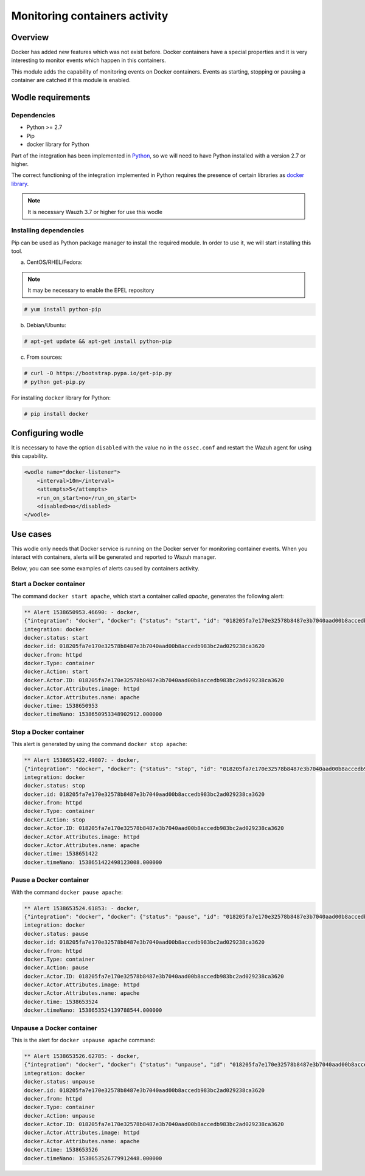 .. Copyright (C) 2018 Wazuh, Inc.

.. _docker_containers_activity:

Monitoring containers activity
==============================

Overview
^^^^^^^^

Docker has added new features which was not exist before. Docker containers have a special properties and it is very interesting to monitor events which happen in this containers.

This module adds the capability of monitoring events on Docker containers. Events as starting, stopping or pausing a container are catched if this module is enabled.

Wodle requirements
^^^^^^^^^^^^^^^^^^

Dependencies
------------

- Python >= 2.7
- Pip
- docker library for Python

Part of the integration has been implemented in `Python <https://www.python.org/>`_, so we will need to have Python installed with a version 2.7 or higher. 

The correct functioning of the integration implemented in Python requires the presence of certain libraries as `docker library <https://pypi.org/project/docker/>`_.

.. note::

        It is necessary Wauzh 3.7 or higher for use this wodle


Installing dependencies
-----------------------

Pip can be used as Python package manager to install the required module. In order to use it, we will start installing this tool.


a) CentOS/RHEL/Fedora:

.. note::

        It may be necessary to enable the EPEL repository

.. code-block:: console

    # yum install python-pip

b) Debian/Ubuntu:

.. code-block:: console

    # apt-get update && apt-get install python-pip

c) From sources:

.. code-block:: console

    # curl -O https://bootstrap.pypa.io/get-pip.py
    # python get-pip.py

For installing ``docker`` library for Python: 

.. code-block:: console

    # pip install docker

Configuring wodle
^^^^^^^^^^^^^^^^^

It is necessary to have the option ``disabled`` with the value ``no`` in the ``ossec.conf`` and restart the Wazuh agent for using this capability.

.. code-block:: xml

    <wodle name="docker-listener">
        <interval>10m</interval>
        <attempts>5</attempts>
        <run_on_start>no</run_on_start>
        <disabled>no</disabled>
    </wodle>

Use cases
^^^^^^^^^

This wodle only needs that Docker service is running on the Docker server for monitoring container events. When you interact with containers, alerts will be generated and reported to Wazuh manager.

Below, you can see some examples of alerts caused by containers activity.

Start a Docker container
------------------------

The command ``docker start apache``, which start a container called `apache`, generates the following alert:

.. code-block:: console

    ** Alert 1538650953.46690: - docker,
    {"integration": "docker", "docker": {"status": "start", "id": "018205fa7e170e32578b8487e3b7040aad00b8accedb983bc2ad029238ca3620", "from": "httpd", "Type": "container", "Action": "start", "Actor": {"ID": "018205fa7e170e32578b8487e3b7040aad00b8accedb983bc2ad029238ca3620", "Attributes": {"image": "httpd", "name": "apache"}}, "time": 1538650953, "timeNano": 1538650953348902859}}
    integration: docker
    docker.status: start
    docker.id: 018205fa7e170e32578b8487e3b7040aad00b8accedb983bc2ad029238ca3620
    docker.from: httpd
    docker.Type: container
    docker.Action: start
    docker.Actor.ID: 018205fa7e170e32578b8487e3b7040aad00b8accedb983bc2ad029238ca3620
    docker.Actor.Attributes.image: httpd
    docker.Actor.Attributes.name: apache
    docker.time: 1538650953
    docker.timeNano: 1538650953348902912.000000

Stop a Docker container
-----------------------

This alert is generated by using the command ``docker stop apache``:

.. code-block:: console

    ** Alert 1538651422.49807: - docker,
    {"integration": "docker", "docker": {"status": "stop", "id": "018205fa7e170e32578b8487e3b7040aad00b8accedb983bc2ad029238ca3620", "from": "httpd", "Type": "container", "Action": "stop", "Actor": {"ID": "018205fa7e170e32578b8487e3b7040aad00b8accedb983bc2ad029238ca3620", "Attributes": {"image": "httpd", "name": "apache"}}, "time": 1538651422, "timeNano": 1538651422498123107}}
    integration: docker
    docker.status: stop
    docker.id: 018205fa7e170e32578b8487e3b7040aad00b8accedb983bc2ad029238ca3620
    docker.from: httpd
    docker.Type: container
    docker.Action: stop
    docker.Actor.ID: 018205fa7e170e32578b8487e3b7040aad00b8accedb983bc2ad029238ca3620
    docker.Actor.Attributes.image: httpd
    docker.Actor.Attributes.name: apache
    docker.time: 1538651422
    docker.timeNano: 1538651422498123008.000000

Pause a Docker container
------------------------

With the command ``docker pause apache``:

.. code-block:: console

    ** Alert 1538653524.61853: - docker,
    {"integration": "docker", "docker": {"status": "pause", "id": "018205fa7e170e32578b8487e3b7040aad00b8accedb983bc2ad029238ca3620", "from": "httpd", "Type": "container", "Action": "pause", "Actor": {"ID": "018205fa7e170e32578b8487e3b7040aad00b8accedb983bc2ad029238ca3620", "Attributes": {"image": "httpd", "name": "apache"}}, "time": 1538653524, "timeNano": 1538653524139788467}}
    integration: docker
    docker.status: pause
    docker.id: 018205fa7e170e32578b8487e3b7040aad00b8accedb983bc2ad029238ca3620
    docker.from: httpd
    docker.Type: container
    docker.Action: pause
    docker.Actor.ID: 018205fa7e170e32578b8487e3b7040aad00b8accedb983bc2ad029238ca3620
    docker.Actor.Attributes.image: httpd
    docker.Actor.Attributes.name: apache
    docker.time: 1538653524
    docker.timeNano: 1538653524139788544.000000

Unpause a Docker container
--------------------------

This is the alert for ``docker unpause apache`` command:

.. code-block:: console

    ** Alert 1538653526.62785: - docker,
    {"integration": "docker", "docker": {"status": "unpause", "id": "018205fa7e170e32578b8487e3b7040aad00b8accedb983bc2ad029238ca3620", "from": "httpd", "Type": "container", "Action": "unpause", "Actor": {"ID": "018205fa7e170e32578b8487e3b7040aad00b8accedb983bc2ad029238ca3620", "Attributes": {"image": "httpd", "name": "apache"}}, "time": 1538653526, "timeNano": 1538653526779912414}}
    integration: docker
    docker.status: unpause
    docker.id: 018205fa7e170e32578b8487e3b7040aad00b8accedb983bc2ad029238ca3620
    docker.from: httpd
    docker.Type: container
    docker.Action: unpause
    docker.Actor.ID: 018205fa7e170e32578b8487e3b7040aad00b8accedb983bc2ad029238ca3620
    docker.Actor.Attributes.image: httpd
    docker.Actor.Attributes.name: apache
    docker.time: 1538653526
    docker.timeNano: 1538653526779912448.000000

